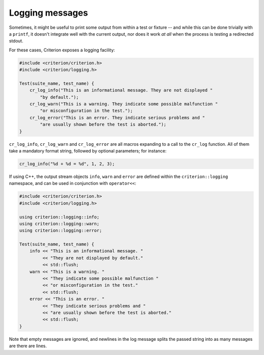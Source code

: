 Logging messages
================

Sometimes, it might be useful to print some output from within a test
or fixture -- and while this can be done trivially with a ``printf``,
it doesn't integrate well with the current output, nor does it work
*at all* when the process is testing a redirected stdout.

For these cases, Criterion exposes a logging facility:

.. code-block:: c

    #include <criterion/criterion.h>
    #include <criterion/logging.h>

    Test(suite_name, test_name) {
        cr_log_info("This is an informational message. They are not displayed "
            "by default.");
        cr_log_warn("This is a warning. They indicate some possible malfunction "
            "or misconfiguration in the test.");
        cr_log_error("This is an error. They indicate serious problems and "
            "are usually shown before the test is aborted.");
    }

``cr_log_info``, ``cr_log_warn`` and ``cr_log_error`` are all macros expanding
to a call to the ``cr_log`` function. All of them take a mandatory format string,
followed by optional parameters; for instance:

.. code-block:: c

    cr_log_info("%d + %d = %d", 1, 2, 3);

If using C++, the output stream objects ``info``, ``warn`` and ``error`` are
defined within the ``criterion::logging`` namespace, and can be used in
conjunction with ``operator<<``:

.. code-block:: c++

    #include <criterion/criterion.h>
    #include <criterion/logging.h>

    using criterion::logging::info;
    using criterion::logging::warn;
    using criterion::logging::error;

    Test(suite_name, test_name) {
        info << "This is an informational message. "
             << "They are not displayed by default."
             << std::flush;
        warn << "This is a warning. "
             << "They indicate some possible malfunction "
             << "or misconfiguration in the test."
             << std::flush;
        error << "This is an error. "
             << "They indicate serious problems and "
             << "are usually shown before the test is aborted."
             << std::flush;
    }

Note that empty messages are ignored, and newlines in the log message splits
the passed string into as many messages are there are lines.
